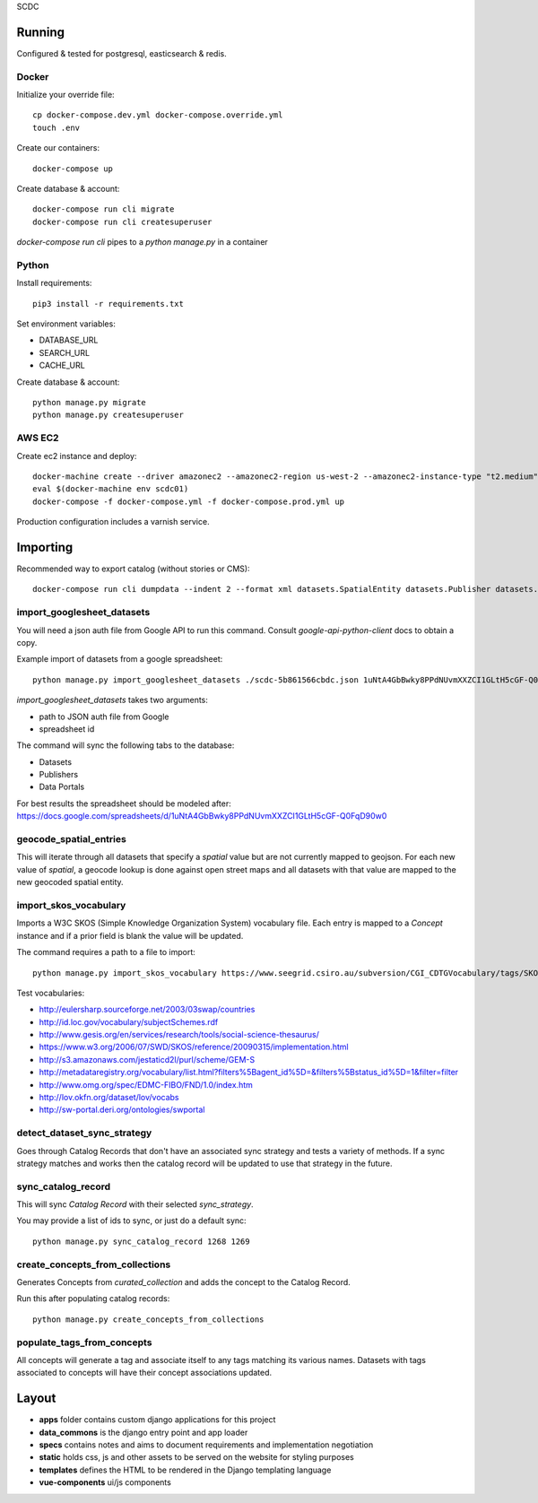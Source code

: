 SCDC


=======
Running
=======

Configured & tested for postgresql, easticsearch & redis.


Docker
======

Initialize your override file::

  cp docker-compose.dev.yml docker-compose.override.yml
  touch .env


Create our containers::

  docker-compose up


Create database & account::

  docker-compose run cli migrate
  docker-compose run cli createsuperuser


`docker-compose run cli` pipes to a `python manage.py` in a container


Python
======

Install requirements::

  pip3 install -r requirements.txt


Set environment variables:

* DATABASE_URL
* SEARCH_URL
* CACHE_URL


Create database & account::

  python manage.py migrate
  python manage.py createsuperuser



AWS EC2
=======


Create ec2 instance and deploy::

  docker-machine create --driver amazonec2 --amazonec2-region us-west-2 --amazonec2-instance-type "t2.medium" scdc01
  eval $(docker-machine env scdc01)
  docker-compose -f docker-compose.yml -f docker-compose.prod.yml up


Production configuration includes a varnish service.


=========
Importing
=========

Recommended way to export catalog (without stories or CMS)::

  docker-compose run cli dumpdata --indent 2 --format xml datasets.SpatialEntity datasets.Publisher datasets.DataPortal datasets.CatalogRecord datasets.RecordColumn datasets.Dataset datasets.Distribution focus.Concept focus.Label focus.MappedUri > datasets.xml


import_googlesheet_datasets
===========================

You will need a json auth file from Google API to run this command.
Consult `google-api-python-client` docs to obtain a copy.

Example import of datasets from a google spreadsheet::

  python manage.py import_googlesheet_datasets ./scdc-5b861566cbdc.json 1uNtA4GbBwky8PPdNUvmXXZCI1GLtH5cGF-Q0FqD90w0


`import_googlesheet_datasets` takes two arguments:

* path to JSON auth file from Google
* spreadsheet id


The command will sync the following tabs to the database:

* Datasets
* Publishers
* Data Portals


For best results the spreadsheet should be modeled after:
https://docs.google.com/spreadsheets/d/1uNtA4GbBwky8PPdNUvmXXZCI1GLtH5cGF-Q0FqD90w0


geocode_spatial_entries
=======================

This will iterate through all datasets that specify a `spatial` value but are not currently mapped to geojson.
For each new value of `spatial`, a geocode lookup is done against open street maps and all datasets with that value are mapped to the new geocoded spatial entity.


import_skos_vocabulary
======================

Imports a W3C SKOS (Simple Knowledge Organization System) vocabulary file.
Each entry is mapped to a `Concept` instance and if a prior field is blank the value will be updated.

The command requires a path to a file to import::

  python manage.py import_skos_vocabulary https://www.seegrid.csiro.au/subversion/CGI_CDTGVocabulary/tags/SKOSVocabularies/EnvironmentalImpactValue201401.rdf


Test vocabularies:

- http://eulersharp.sourceforge.net/2003/03swap/countries
- http://id.loc.gov/vocabulary/subjectSchemes.rdf
- http://www.gesis.org/en/services/research/tools/social-science-thesaurus/
- https://www.w3.org/2006/07/SWD/SKOS/reference/20090315/implementation.html
- http://s3.amazonaws.com/jestaticd2l/purl/scheme/GEM-S
- http://metadataregistry.org/vocabulary/list.html?filters%5Bagent_id%5D=&filters%5Bstatus_id%5D=1&filter=filter
- http://www.omg.org/spec/EDMC-FIBO/FND/1.0/index.htm
- http://lov.okfn.org/dataset/lov/vocabs
- http://sw-portal.deri.org/ontologies/swportal


detect_dataset_sync_strategy
============================

Goes through Catalog Records that don't have an associated sync strategy and tests a variety of methods.
If a sync strategy matches and works then the catalog record will be updated to use that strategy in the future.


sync_catalog_record
===================

This will sync `Catalog Record` with their selected `sync_strategy`.

You may provide a list of ids to sync, or just do a default sync::

  python manage.py sync_catalog_record 1268 1269


create_concepts_from_collections
================================

Generates Concepts from `curated_collection` and adds the concept to the Catalog Record.

Run this after populating catalog records::

  python manage.py create_concepts_from_collections


populate_tags_from_concepts
===========================

All concepts will generate a tag and associate itself to any tags matching its various names.
Datasets with tags associated to concepts will have their concept associations updated.


======
Layout
======

- **apps** folder contains custom django applications for this project
- **data_commons** is the django entry point and app loader
- **specs** contains notes and aims to document requirements and implementation negotiation
- **static** holds css, js and other assets to be served on the website for styling purposes
- **templates** defines the HTML to be rendered in the Django templating language
- **vue-components** ui/js components
